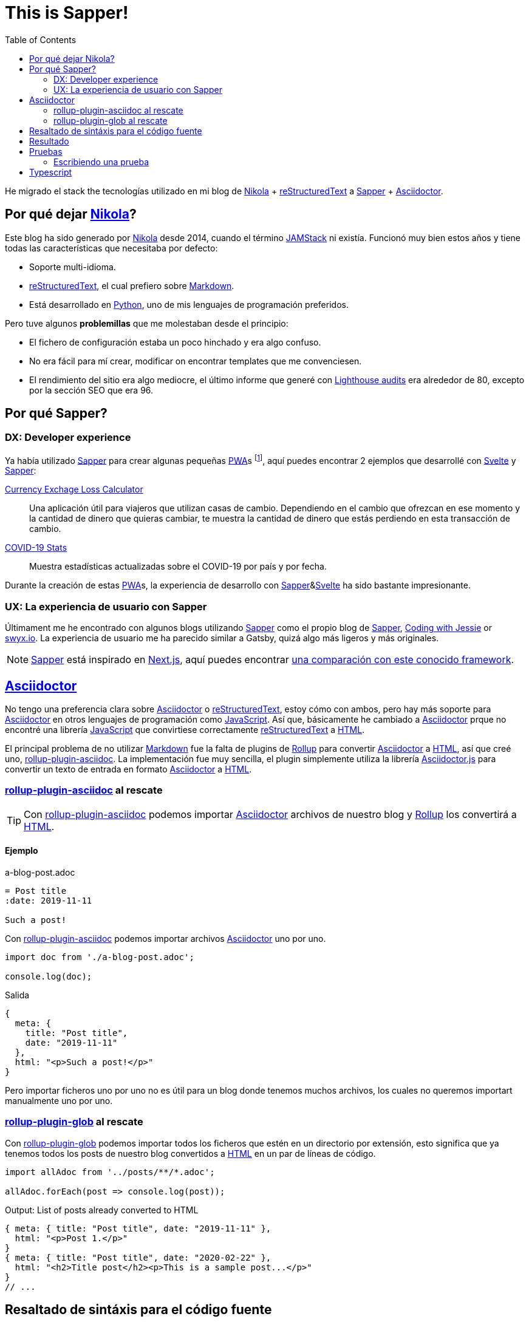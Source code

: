 = This is Sapper!
:date: 2020-08-28
:lang: es
:description: Este blog ha sido migrado desde Nikola a Sapper (ahora SvelteKit). En este artículo describiré las principales razones, resultados de pruebas de rendimiento y otras reflexiones sobre la utilización de Sapper y Svelte para generar sitios web estáticos.
:toc:
:keywords: Sapper, Svelte, JAMStack, PWA, Static Site Generator
:nikola: https://getnikola.com[Nikola,window='_blank']
:rst: https://en.wikipedia.org/wiki/ReStructuredText[reStructuredText,window='_blank']
:md: https://en.wikipedia.org/wiki/Markdown[Markdown,window='_blank']
:asciidoc: https://asciidoctor.org/[Asciidoctor,window='_blank']
:python: https://python.org[Python,window='_blank']
:lighthouse: https://developers.google.com/web/tools/lighthouse[Lighthouse audits,window='_blank']
:js: https://en.wikipedia.org/wiki/JavaScript[JavaScript,window='_blank']
:html: https://en.wikipedia.org/wiki/HTML[HTML,window='_blank']
:rollup: https://rollupjs.org[Rollup,window='_blank']
:pwa: https://web.dev/progressive-web-apps[PWA,window='_blank']
:sapper: https://sapper.svelte.dev/[Sapper,window='_blank']
:svelte:  https://svelte.dev[Svelte,window='_blank']
:jamstack: https://jamstack.org[JAMStack,window='_blank']
:html: https://developer.mozilla.org/en-US/docs/Web/HTML[HTML,window=_blank]
:asciidoctorjs: https://asciidoctor.org/docs/asciidoctor.js/[Asciidoctor.js,window=_blank]
:rollup-plugin-asciidoc: https://github.com/carlosvin/rollup-plugin-asciidoc[rollup-plugin-asciidoc,window=_blank]
:rollup-plugin-glob: https://www.npmjs.com/package/rollup-plugin-glob[rollup-plugin-glob,window=_blank]
:cypress: https://www.cypress.io/[Cypress,window=_blank]
:selenium: https://www.selenium.dev/[Selenium,window=_blank]
:previewImage: https://sapper.svelte.dev/sapper-logo-horizontal.svg
:eslint: https://eslint.org/[eslint,window=_blank]
:svelte-check: https://github.com/sveltejs/language-tools[svelte-check,window=_blank]

He migrado el stack the tecnologías utilizado en mi blog de {nikola} + {rst} a {sapper} + {asciidoc}.

== Por qué dejar {nikola}?

Este blog ha sido generado por {nikola} desde 2014, cuando el término {jamstack} ni existía. Funcionó muy bien estos años y tiene todas las características que necesitaba por defecto:

- Soporte multi-idioma.
- {rst}, el cual prefiero sobre {md}. 
- Está desarrollado en {python}, uno de mis lenguajes de programación preferidos.

Pero tuve algunos *problemillas* que me molestaban desde el principio:

- El fichero de configuración estaba un poco hinchado y era algo confuso.
- No era fácil para mí crear, modificar on encontrar templates que me convenciesen.
- El rendimiento del sitio era algo mediocre, el último informe que generé con {lighthouse} era alrededor de 80, excepto por la sección SEO que era 96.

== Por qué Sapper?

=== DX: Developer experience
Ya había utilizado {sapper} para crear algunas pequeñas {pwa}s footnote:[Progressive Web Application], aquí puedes encontrar 2 ejemplos que desarrollé con {Svelte} y {Sapper}:

https://currency-loss.netlify.app[Currency Exchage Loss Calculator,window=_blank]:: Una aplicación útil para viajeros que utilizan casas de cambio. Dependiendo en el cambio que ofrezcan en ese momento y la cantidad de dinero que quieras cambiar, te muestra la cantidad de dinero que estás perdiendo en esta transacción de cambio.
https://covid-stats-pwa.netlify.app[COVID-19 Stats,window=_blank]:: Muestra estadísticas actualizadas sobre el COVID-19 por país y por fecha.

Durante la creación de estas {pwa}s, la experiencia de desarrollo con {sapper}&{svelte} ha sido bastante impresionante. 

=== UX: La experiencia de usuario con Sapper
Últimament me he encontrado con algunos blogs utilizando {sapper} como el propio blog de {sapper}, https://www.codingwithjesse.com/blog/statically-generating-a-blog-with-svelte-sapper/[Coding with Jessie,window=_blank] or https://www.swyx.io/writing/svelte-static/[swyx.io,window=_blank]. La experiencia de usuario me ha parecido similar a Gatsby, quizá algo más ligeros y más originales.

NOTE: {sapper} está inspirado en https://nextjs.org/[Next.js], aquí puedes encontrar https://sapper.svelte.dev/docs#Comparison_with_Next_js[una comparación con este conocido framework].

== {asciidoc}
No tengo una preferencia clara sobre {asciidoc} o {rst}, estoy cómo con ambos, pero hay más soporte para  {asciidoc} en otros lenguajes de programación como {js}. Así que, básicamente he cambiado a {asciidoc} prque no encontré una librería {js} que convirtiese correctamente {rst} a {html}.

El principal problema de no utilizar {md} fue la falta de plugins de {rollup} para convertir {asciidoc} a {html}, así que creé uno, {rollup-plugin-asciidoc}. La implementación fue muy sencilla, el plugin simplemente utiliza la librería {asciidoctorjs} para convertir un texto de entrada en formato {asciidoc} a {html}. 

=== {rollup-plugin-asciidoc} al rescate
TIP: Con {rollup-plugin-asciidoc} podemos importar {asciidoc} archivos de nuestro blog y {rollup} los convertirá a {html}.

==== Ejemplo

.a-blog-post.adoc
[source,adoc]
----
= Post title
:date: 2019-11-11

Such a post!
----

.Con {rollup-plugin-asciidoc} podemos importar archivos {asciidoc} uno por uno.
[source,javascript]
----
import doc from './a-blog-post.adoc';

console.log(doc);
----

.Salida
[source,javascript]
----
{
  meta: {
    title: "Post title",
    date: "2019-11-11"
  },
  html: "<p>Such a post!</p>"
}
----

Pero importar ficheros uno por uno no es útil para un blog donde tenemos muchos archivos, los cuales no queremos importart manualmente uno por uno.

=== {rollup-plugin-glob} al rescate

Con {rollup-plugin-glob} podemos importar todos los ficheros que estén en un directorio por extensión, esto significa que ya tenemos todos los posts de nuestro blog convertidos a {html} en un par de líneas de código.

[source,javascript]
----
import allAdoc from '../posts/**/*.adoc';

allAdoc.forEach(post => console.log(post));
----

.Output: List of posts already converted to HTML
[source,javascript]
----
{ meta: { title: "Post title", date: "2019-11-11" },
  html: "<p>Post 1.</p>"
}
{ meta: { title: "Post title", date: "2020-02-22" },
  html: "<h2>Title post</h2><p>This is a sample post...</p>"
}
// ...
----

== Resaltado de sintáxis para el código fuente
El tema principal de mi blog es la Ingeniería del Software, así que el resaltado de sintáxis es uno de los requisitos más importantes que un generador de sitios web estáticos debe cumplir.

Al principio utilicé https://highlightjs.org/usage/[la librería highlightjs desde un CDN,window=_blank], que consiste en importar un fichero javascript para analizar el código fuente y un fichero CSS para aplicar el resaltado.

Más tarde me dí cuenta, de que el trabajo de análisis del código fuente lo podemos hacer tiempo de compilación, cuando convertimos {asciidoc} a {html} en la implementación del {rollup-plugin-asciidoc}, de esta forma el usuario no tendrá que descargar el fichero {js} ni procesar el código fuente en su navegador. 

TIP: Haciendo el resaltado de sintáxis mientra construimos el sitio web, mejoramos el rendimiento del blog y reducimos los datos que el usuario tiene que descargar.

La generación del resaltado de sintáxis en la construcción del sitio web tiene 2 grandes beneficios:

- Reducir el tamaño del sitio web: no necesitamos descargar los 27KB del fichero https://highlightjs.org/usage/[highlightjs javascript library].
- Mejora de rendimiento: el análisis del código fuente se hace solo una vez, mientras se construye el sitio web.

== Resultado
Todavía hay https://github.com/carlosvin/carlosvin.github.io/issues[algunos problemas o mejoras que hacer=_blank], pero hasta ahora tenemos un blog con las siguientes características:

- Generación automática de link:/sitemap.xml[Sitemap] and link:/langs/en/feed.xml[Atom feeds].
- Soporte multi-idioma (todavía faltan muchas traducciones).
- Resaltado de código.
- Puntuación de 100 en {lighthouse}, aunque todavía hay algunas páginas con menos de 100.
  
image::/posts/lighthouse-results.webp[alt=lighthouse score,width="95%"]

== Pruebas
Soy un ferviente defensor de las pruebas automáticas, no me gusta escribirlas, pero creo que es la mejor forma de saber que todo funciona como se espera.

El template de {sapper} trae preconfigurado un test de integración muy simple. Utiliza {cypress}, un framework de pruebas E2E footnote:[End to end], más sencillo que {selenium}, aunque creo que todavía no podemos hablar de https://blog.logrocket.com/cypress-io-the-selenium-killer/[the Selenium Killer,window=_blank].

NOTE: En muchos casos no puede reemplazar a {selenium}: La principal razón es que {cypress} por diseño no tiene algunas funcionalidades que podrías necesitar, depende del proyecto, como por ejemplo soporte para pruebas en casi cualquier navegador y plataforma, como el proporcionado por https://www.selenium.dev/documentation/en/grid/components_of_a_grid/[Selenium grid,window=_blank].

He añadido algunas pruebas para este blog (y añadiré más), como verificar que la información del header es correcta, que funcionan las redirecciones, que los principales flujos de navegación funcionan... Todo ello en un par de horas, incluyendo correcciones de errores encontrados. Por esto me encanta escribir pruebas con {cypress}, por su productividad.

=== Escribiendo una prueba

Funciona de forma similar a Selenium:
. Abre una página.
. Accede a un elemento utilizando https://developer.mozilla.org/en-US/docs/Web/API/Element/id[HTML identifier,window=_blank] (`#element-id`), https://en.wikipedia.org/wiki/XPath[XPath,window=_blank] (`/a[@title='link title']`) or https://developer.mozilla.org/en-US/docs/Web/CSS/CSS_Selectors[CSS selector,window=_blank] (`div > a.cssClass`).
. Interactuar con el elemento seleccionado.
. Validar que todo se comporta de forma esperada.

Puedes encontrar ejemplos de pruebas en la carpeta https://github.com/carlosvin/carlosvin.github.io/tree/site/cypress/integration[cypress/integration].

.Ejemplo simple
[source,javascript]
----
it('Header', () => {
  cy.visit('/posts/this-is-sapper/en') <1>
  cy.get('.subtitle .date').contains('28/08/2020') <2>
});
----
<1> Navega al path de un post.
<2> Comprueba que la fecha que aparece en el subtítulo es correcta.

== Typescript
Finalmente https://svelte.dev/blog/svelte-and-typescript[el soporte de Svelte para Typescript está terminado] y después de más trabajo del esperado, he migrado https://github.com/carlosvin/carlosvin.github.io[este blog utlizando Sapper con Javascript a Sapper con Typescript]. 
Te animo a que utilices este proyecto como ejemplo o template para tu blog, si encuentras algún problema, el feedback es bienvenido. Hay todavía https://github.com/carlosvin/carlosvin.github.io/issues[algunos problemas], como averiguar que si utilizar {eslint} o {svelte-check} o ambos. 